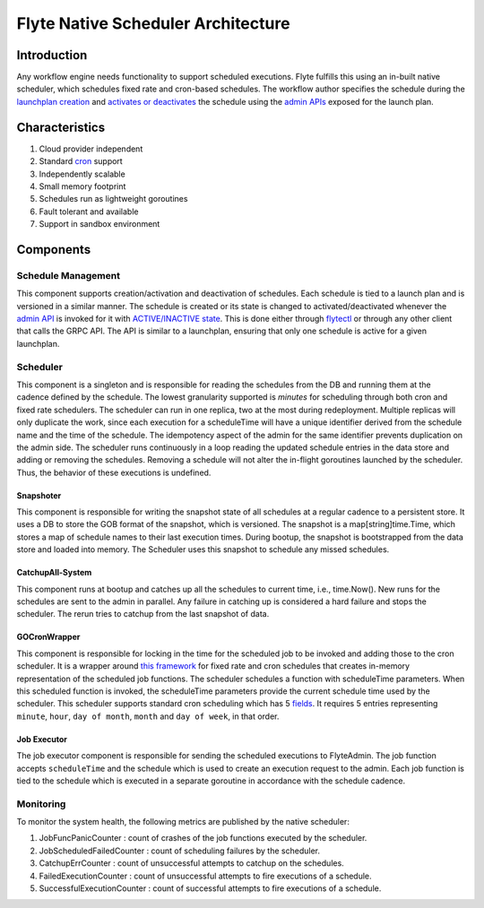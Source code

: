 .. _native-scheduler-architecture:

###################################
Flyte Native Scheduler Architecture
###################################

Introduction
============
Any workflow engine needs functionality to support scheduled executions. Flyte fulfills this using an in-built native scheduler, which schedules fixed rate and cron-based schedules. The workflow author specifies the schedule during the `launchplan creation <https://docs.flyte.org/projects/cookbook/en/latest/auto/core/scheduled_workflows/lp_schedules.html#cron-schedules>`__ and `activates or deactivates <https://docs.flyte.org/projects/cookbook/en/latest/auto/core/scheduled_workflows/lp_schedules.html#activating-a-schedule>`__ the schedule using the `admin APIs <https://docs.flyte.org/projects/flyteidl/en/latest/protos/docs/admin/admin.html#launchplanupdaterequest>`__ exposed for the launch plan.

Characteristics
===============

#. Cloud provider independent
#. Standard `cron <https://en.wikipedia.org/wiki/Cron#CRON_expression>`__ support
#. Independently scalable
#. Small memory footprint
#. Schedules run as lightweight goroutines
#. Fault tolerant and available
#. Support in sandbox environment


Components
==========

Schedule Management
-------------------

This component supports creation/activation and deactivation of schedules. Each schedule is tied to a launch plan and is versioned in a similar manner. The schedule is created or its state is changed to activated/deactivated whenever the `admin API <https://docs.flyte.org/projects/flyteidl/en/latest/protos/docs/admin/admin.html#launchplanupdaterequest>`__ is invoked for it with `ACTIVE/INACTIVE state <https://docs.flyte.org/projects/flyteidl/en/latest/protos/docs/admin/admin.html#ref-flyteidl-admin-launchplanstate>`__. This is done either through `flytectl <https://docs.flyte.org/projects/flytectl/en/latest/gen/flytectl_update_launchplan.html#synopsis>`__ or through any other client that calls the GRPC API.
The API is similar to a launchplan, ensuring that only one schedule is active for a given launchplan.


Scheduler
---------

This component is a singleton and is responsible for reading the schedules from the DB and running them at the cadence defined by the schedule. The lowest granularity supported is `minutes` for scheduling through both cron and fixed rate schedulers. The scheduler can run in one replica, two at the most during redeployment. Multiple replicas will only duplicate the work, since each execution for a scheduleTime will have a unique identifier derived from the schedule name and the time of the schedule. The idempotency aspect of the admin for the same identifier prevents duplication on the admin side. The scheduler runs continuously in a loop reading the updated schedule entries in the data store and adding or removing the schedules. Removing a schedule will not alter the in-flight goroutines launched by the scheduler. Thus, the behavior of these executions is undefined.


Snapshoter
**********

This component is responsible for writing the snapshot state of all schedules at a regular cadence to a persistent store. It uses a DB to store the GOB format of the snapshot, which is versioned. The snapshot is a map[string]time.Time, which stores a map of schedule names to their last execution times. During bootup, the snapshot is bootstrapped from the data store and loaded into memory. The Scheduler uses this snapshot to schedule any missed schedules.

CatchupAll-System
*****************
This component runs at bootup and catches up all the schedules to current time, i.e., time.Now(). New runs for the schedules are sent to the admin in parallel.
Any failure in catching up is considered a hard failure and stops the scheduler. The rerun tries to catchup from the last snapshot of data.

GOCronWrapper
*************

This component is responsible for locking in the time for the scheduled job to be invoked and adding those to the cron scheduler. It is a wrapper around `this framework <https://github.com/robfig/cron/v3>`__ for fixed rate and cron schedules that creates in-memory representation of the scheduled job functions. The scheduler schedules a function with scheduleTime parameters. When this scheduled function is invoked, the scheduleTime parameters provide the current schedule time used by the scheduler. This scheduler supports standard cron scheduling which has 5 `fields <https://en.wikipedia.org/wiki/Cron>`__. It requires 5 entries representing ``minute``, ``hour``, ``day of month``, ``month`` and ``day of week``, in that order.

Job Executor
************

The job executor component is responsible for sending the scheduled executions to FlyteAdmin. The job function accepts ``scheduleTime`` and the schedule which is used to create an execution request to the admin. Each job function is tied to the schedule which is executed in a separate goroutine in accordance with the schedule cadence.

Monitoring
----------

To monitor the system health, the following metrics are published by the native scheduler:

#. JobFuncPanicCounter  : count of crashes of the job functions executed by the scheduler.
#. JobScheduledFailedCounter  : count of scheduling failures by the scheduler.
#. CatchupErrCounter  : count of unsuccessful attempts to catchup on the schedules.
#. FailedExecutionCounter  : count of unsuccessful attempts to fire executions of a schedule.
#. SuccessfulExecutionCounter  : count of successful attempts to fire executions of a schedule.
